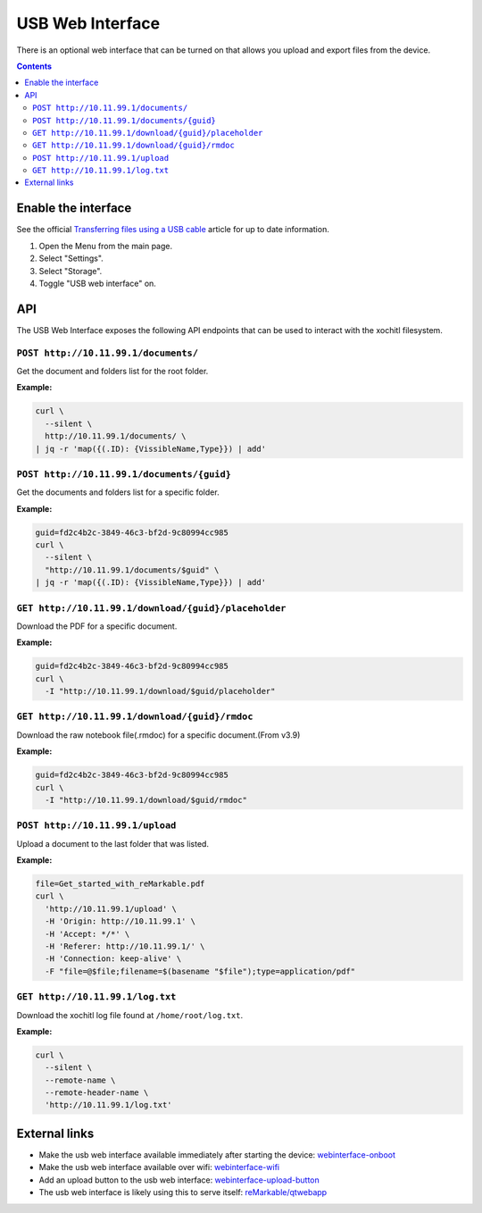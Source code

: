 =================
USB Web Interface
=================

There is an optional web interface that can be turned on that allows you upload and export files from the device.

.. contents:: Contents
   :local:
   :backlinks: none

Enable the interface
====================
See the official `Transferring files using a USB cable <https://support.remarkable.com/s/article/Transferring-files-using-a-USB-cable>`_ article for up to date information.

1. Open the Menu from the main page.
2. Select "Settings".
3. Select "Storage".
4. Toggle "USB web interface" on.

API
===

The USB Web Interface exposes the following API endpoints that can be used to interact with the xochitl filesystem.

``POST http://10.11.99.1/documents/``
-------------------------------------

Get the document and folders list for the root folder.

**Example:**

.. code:: bash

  curl \
    --silent \
    http://10.11.99.1/documents/ \
  | jq -r 'map({(.ID): {VissibleName,Type}}) | add'

``POST http://10.11.99.1/documents/{guid}``
-------------------------------------------

Get the documents and folders list for a specific folder.

**Example:**

.. code:: bash

  guid=fd2c4b2c-3849-46c3-bf2d-9c80994cc985
  curl \
    --silent \
    "http://10.11.99.1/documents/$guid" \
  | jq -r 'map({(.ID): {VissibleName,Type}}) | add'

``GET http://10.11.99.1/download/{guid}/placeholder``
-----------------------------------------------------

Download the PDF for a specific document.

**Example:**

.. code:: bash

  guid=fd2c4b2c-3849-46c3-bf2d-9c80994cc985
  curl \
    -I "http://10.11.99.1/download/$guid/placeholder"

``GET http://10.11.99.1/download/{guid}/rmdoc``
-----------------------------------------------

Download the raw notebook file(.rmdoc) for a specific document.(From v3.9)

**Example:**

.. code:: bash

  guid=fd2c4b2c-3849-46c3-bf2d-9c80994cc985
  curl \
    -I "http://10.11.99.1/download/$guid/rmdoc"

``POST http://10.11.99.1/upload``
---------------------------------

Upload a document to the last folder that was listed.

**Example:**

.. code:: bash

  file=Get_started_with_reMarkable.pdf
  curl \
    'http://10.11.99.1/upload' \
    -H 'Origin: http://10.11.99.1' \
    -H 'Accept: */*' \
    -H 'Referer: http://10.11.99.1/' \
    -H 'Connection: keep-alive' \
    -F "file=@$file;filename=$(basename "$file");type=application/pdf"

``GET http://10.11.99.1/log.txt``
---------------------------------

Download the xochitl log file found at ``/home/root/log.txt``.

**Example:**

.. code:: bash

  curl \
    --silent \
    --remote-name \
    --remote-header-name \
    'http://10.11.99.1/log.txt'

External links
==============

- Make the usb web interface available immediately after starting the device: `webinterface-onboot <https://github.com/rM-self-serve/webinterface-onboot>`_
- Make the usb web interface available over wifi: `webinterface-wifi <https://github.com/rM-self-serve/webinterface-wifi>`_
- Add an upload button to the usb web interface: `webinterface-upload-button <https://github.com/rM-self-serve/webinterface-upload-button>`_
- The usb web interface is likely using this to serve itself: `reMarkable/qtwebapp <https://github.com/reMarkable/qtwebapp>`_
